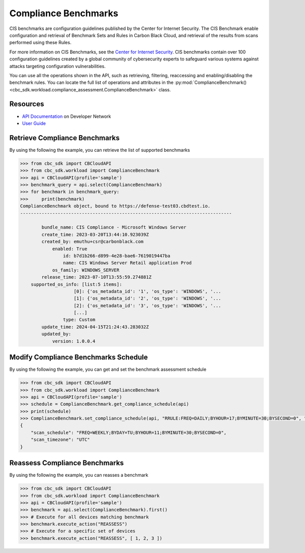 Compliance Benchmarks
======

CIS benchmarks are configuration guidelines published by the Center for Internet Security.
The CIS Benchmark enable configuration and retrieval of Benchmark Sets and Rules in Carbon Black Cloud, and
retrieval of the results from scans performed using these Rules.

For more information on CIS Benchmarks, see the `Center for Internet Security <https://www.cisecurity.org/cis-benchmarks>`_.
CIS benchmarks contain over 100 configuration guidelines created by a global community of cybersecurity experts to safeguard
various systems against attacks targeting configuration vulnerabilities.

You can use all the operations shown in the API, such as retrieving, filtering, reaccessing and enabling/disabling the benchmark rules.
You can locate the full list of operations and attributes in the  :py:mod:`ComplianceBenchmark() <cbc_sdk.workload.compliance_assessment.ComplianceBenchmark>` class.

Resources
---------
* `API Documentation <https://developer.carbonblack.com/reference/carbon-black-cloud/workload-protection/latest/cis-benchmark-api>`_ on Developer Network
* `User Guide <https://docs.vmware.com/en/VMware-Carbon-Black-Cloud/services/carbon-black-cloud-user-guide/GUID-47645D2C-A093-47C8-B4CA-D6F685392733.html>`_

Retrieve Compliance Benchmarks
---------------

By using the following the example, you can retrieve the list of supported benchmarks

.. code-block:: python

    >>> from cbc_sdk import CBCloudAPI
    >>> from cbc_sdk.workload import ComplianceBenchmark
    >>> api = CBCloudAPI(profile='sample')
    >>> benchmark_query = api.select(ComplianceBenchmark)
    >>> for benchmark in benchmark_query:
    >>>     print(benchmark)
    ComplianceBenchmark object, bound to https://defense-test03.cbdtest.io.
    -------------------------------------------------------------------------------

            bundle_name: CIS Compliance - Microsoft Windows Server
            create_time: 2023-03-20T13:44:10.923039Z
            created_by: emuthu+csr@carbonblack.com
                enabled: True
                    id: b7d1b266-d899-4e28-bae6-7619019447ba
                    name: CIS Windows Server Retail application Prod
                os_family: WINDOWS_SERVER
            release_time: 2023-07-10T13:55:59.274881Z
        supported_os_info: [list:5 items]:
                        [0]: {'os_metadata_id': '1', 'os_type': 'WINDOWS', '...
                        [1]: {'os_metadata_id': '2', 'os_type': 'WINDOWS', '...
                        [2]: {'os_metadata_id': '3', 'os_type': 'WINDOWS', '...
                        [...]
                    type: Custom
            update_time: 2024-04-15T21:24:43.283032Z
            updated_by:
                version: 1.0.0.4


Modify Compliance Benchmarks Schedule
---------------

By using the following the example, you can get and set the benchmark assessment schedule

.. code-block:: python

    >>> from cbc_sdk import CBCloudAPI
    >>> from cbc_sdk.workload import ComplianceBenchmark
    >>> api = CBCloudAPI(profile='sample')
    >>> schedule = ComplianceBenchmark.get_compliance_schedule(api)
    >>> print(schedule)
    >>> ComplianceBenchmark.set_compliance_schedule(api, "RRULE:FREQ=DAILY;BYHOUR=17;BYMINUTE=30;BYSECOND=0", "UTC")
    {
        "scan_schedule": "FREQ=WEEKLY;BYDAY=TU;BYHOUR=11;BYMINUTE=30;BYSECOND=0",
        "scan_timezone": "UTC"
    }


Reassess Compliance Benchmarks
---------------

By using the following the example, you can reasses a benchmark

.. code-block:: python

    >>> from cbc_sdk import CBCloudAPI
    >>> from cbc_sdk.workload import ComplianceBenchmark
    >>> api = CBCloudAPI(profile='sample')
    >>> benchmark = api.select(ComplianceBenchmark).first()
    >>> # Execute for all devices matching benchmark
    >>> benchmark.execute_action("REASSESS")
    >>> # Execute for a specific set of devices
    >>> benchmark.execute_action("REASSESS", [ 1, 2, 3 ])

